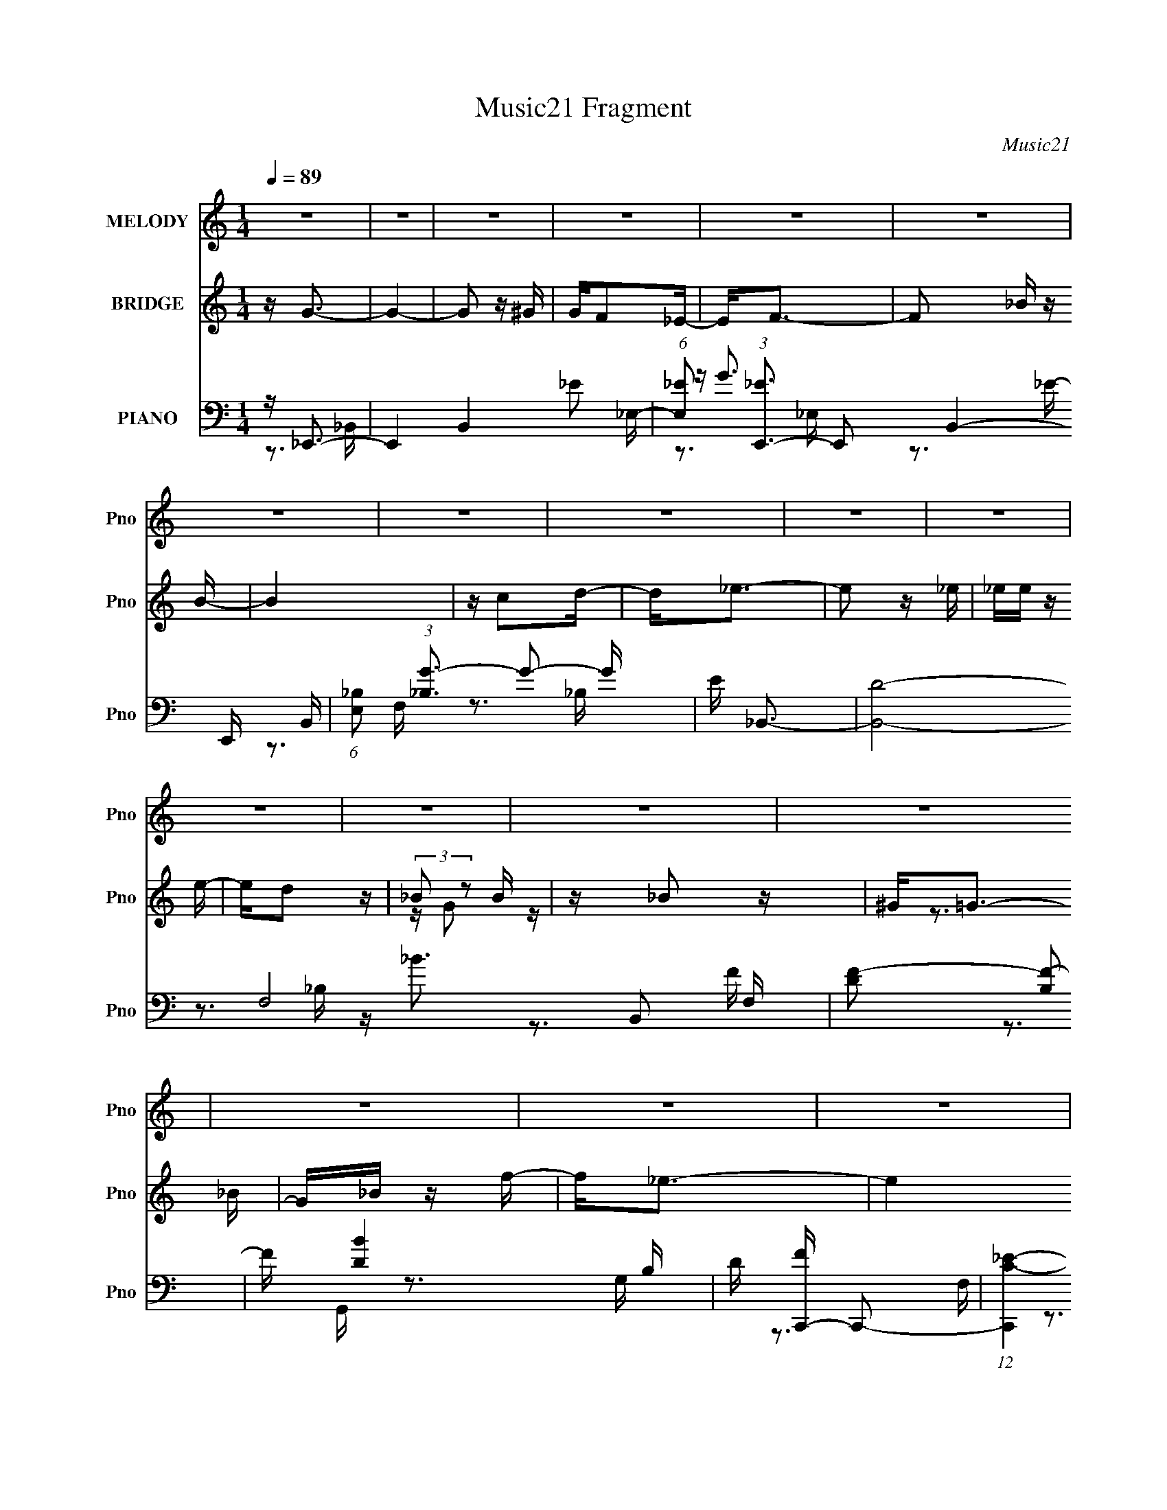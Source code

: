 X:1
T:Music21 Fragment
C:Music21
%%score 1 ( 2 3 ) ( 4 5 6 )
L:1/16
Q:1/4=89
M:1/4
I:linebreak $
K:none
V:1 treble nm="MELODY" snm="Pno"
V:2 treble nm="BRIDGE" snm="Pno"
V:3 treble 
L:1/4
V:4 bass nm="PIANO" snm="Pno"
V:5 bass 
V:6 bass 
V:1
 z4 | z4 | z4 | z4 | z4 | z4 | z4 | z4 | z4 | z4 | z4 | z4 | z4 | z4 | z4 | z4 | z4 | z4 | z4 | %19
 z4 | z4 | z4 | z4 | z4 | z4 | z4 | z4 | z4 | z4 | z4 | z4 | z4 | z4 | z4 | z4 | z _B,2_E | z _E3 | %37
 z F3 | z F3 | z F2_B- | B G3 F- | F2<_E2- | E2 z2 | z3 _B, | z _E z E- | E2 z _E- | EF2 z | %47
 F2>^G2- | G2 z G- | G4 | z4 | z _B,2_E | z _E3- | E_E2F | z F3 | z F z _B- | BG z G- | G2<_E2- | %58
 E3 z | z3 G | _B2<c2 | c2 z _e- | e2 z _e | z _e z e- | e2<c2 | _B4- | B2 z2 | z _B z f- | %68
 f2 z _e- | e4- | e2 z2 | z _E2c- | c2>_B2- | B4- | B2 z2 | z (3:2:1_B,4 G- | G2<F2- | F2 z F | %78
 z F3- | F z2 _E- | E (3:2:1D4 C- | C4- | C3 z | z _B2f- | f z2 _e- | e4- | e z3 | z (3:2:1_E4 c- | %88
 c2>_B2- | B4- | B3 z | z (3:2:1_B,4 G- | (6:5:1G2 F3- | F2>F2 | z F3- | F2 _E2 F- | F2<_E2- | %97
 E4- | E4 | z _B,2_E | z _E3 | z _E2F | z F3 | z F2_B- | BG2F- | (6:5:1F2 _E3- | E2 z2 | z3 _B,- | %108
 B,_E2E- | E2 z _E- | EF2F- | F2 z G- | G (3:2:1^G4 =G- | G4- | G4 | z _B,2_E | z _E3 | z _E2F- | %118
 F2<F2 | z F2_B- | BG2F- | F2<_E2- | E3 z | z3 G | (3:2:1_B2 c2 z | c2 z _e- | e2 z _e | %127
 z _e z e- | e2 z c- | c2<_B2- | B3 z | z _B2f- | f z2 _e- | e4- | e z3 | z (3:2:1_E4 c- | %136
 c2>_B2- | B4- | B3 z | z (3:2:1_B,4 G- | (6:5:1G2 F3- | F2>F2 | z F3- | F2 z _E- | ED2C- | C4- | %146
 C2 z2 | z _B2f- | f z2 _e- | e4- | e z3 | z (3:2:1_E4 c- | c2>_B2- | B4- | B3 z | %155
 z (3:2:1_B,4 G- | (6:5:1G2 F3- | F2>F2 | z F3- | F2 _E2 F- | F2<_E2- | E4- | E4 | z4 | z G3- | %165
 G4- | G2 z2 | GF2_E- | EF2_B | z _B3- | B2 z2 | z c2d | z _e3- | e2 z2 | z3 _e- | e z2 d- | %176
 dc2G- | G4 | z3 _B | _BB z f- | f2 z _e- | e4- | e z2 _E | _EE z c- | c2 z _B- | B4- | B z3 | %187
 z ^G2=G- | G2<F2- | F4- | F z2 F | z (3:2:1G4 F | z F3- | F4- | F z3 | z4 | z G3- | G4- | G2 z G | %199
 GF2_E- | EF2_B | z _B3- | B2 z2 | z c2d | z _e3- | e4- | e z2 _e- | e z2 d- | dc2_B | z G3- | %210
 G z2 _B | _BB z f- | f2 z _e- | e4- | e z2 _E | _EE z c- | c2 z _B- | B4- | B4- | B^G2=G- | %220
 G2<F2- | F2>F2 | z F2 z | z _E2F- | F2<_E2- | E4- | E4 | z _B, z _E | z _E3 | z _E2 z | F2<F2 | %231
 z _B z2 | GG2_E- | E4- | E z3 | z _B,2 z | z _E3 | z _E2 z | _EF2 z | z G2 z | ^G2<=G2- | G4- | %242
 G4- | G_B,2 z | z _E3 | z _E2 z | _EF2 z | z _B z2 | GG z _E- | E4- | E z3 | z G2_B- | Bc2 z | %253
 z c2_e | z _e2 z | z _e2 z | cd z _B- | B4- | B2 z2 | z _B2f- | f z2 _e- | e4- | e z3 | %263
 z (3:2:1_E4 c- | c2>_B2- | B4- | B3 z | z (3:2:1_B,4 G- | (6:5:1G2 F3- | F2>F2 | z F3- | %271
 F2 z _E- | ED2C- | C4- | C2 z2 | z _B2f- | f z2 _e- | e4- | e z3 | z (3:2:1_E4 c- | c2>_B2- | %281
 B4- | B3 z | z (3:2:1_B,4 G- | (6:5:1G2 F3- | F2>F2 | z F3- | F2 _E2 F- | F2<_E2- | E4- | E4 | %291
 z4 | z G3- | G4- | G2 z2 | GF2_E- | EF2_B | z _B3- | B2 z2 | z c2d | z _e3- | e2 z2 | z3 _e- | %303
 e z2 d- | dc2G- | G4 | z3 _B | _BB z f- | f2 z _e- | e4- | e z2 _E | _EE z c- | c2 z _B- | B4- | %314
 B z3 | z ^G2=G- | G2<F2- | F4- | F z2 F | z (3:2:1G4 F | z F3- | F4- | F z3 | z4 | z G3- | G4- | %326
 G2 z G | GF2_E- | EF2_B | z _B3- | B2 z2 | z c2d | z _e3- | e4- | e z2 _e- | e z2 d- | dc2_B | %337
 z G3- | G z2 _B | _BB z f- | f2 z _e- | e4- | e z2 _E | _EE z c- | c2 z _B- | B4- | B4- | %347
 B_B,2G- | G2<F2- | F2>F2 | z F2 z | z _E2F- | F2<_E2- | E4- | E4 _B | _BB z f- | f z2 _e- | e3 z | %358
 z3 _E | _EE z c- | c2 z _B- | B4- | B z3 | z _B,2G- | G z F2- | F3 z | z F z2 | F4- | F4- | %369
 _E3 F F- | F4- | F2_E2- | E4- | E4- | E4- | E4- | E4- | (6:5:2E4 z |] %378
V:2
 z G3- | G4- | G2 z ^G | GF2_E- | E2<F2- | F2 _B z B- | B4 | z c2d- | d2<_e2- | e2 z _e | %10
 _ee z e- | ed2 z | (3:2:2_B2 z2 B | z _B2 z | ^G2<=G2- | G_B z f- | f2<_e2- | e4 | z3 _E | %19
 z _E z c | z _B3- | B4- | B z2 _B,- | B,_E z G | z F3- | F z3 | z3 _B, | z C z F- | F2<_E2- | %29
 E4- | E4- | E4- | E z3 | z4 | z4 | z4 | z4 | z4 | z4 | z4 | z4 | z4 | z4 | z4 | z4 | z4 | z4 | %47
 z4 | z4 | z4 | z4 | z4 | z4 | z4 | z4 | z4 | z4 | z4 | z4 | z4 | z4 | z4 | z4 | z4 | z4 | z4 | %66
 z4 | z4 | z4 | z4 | z4 | z4 | z4 | z4 | z4 | z4 | z4 | z4 | z4 | z4 | z4 | z4 | z4 | z4 | z4 | %85
 z4 | z4 | z4 | z4 | z4 | z4 | z4 | z4 | z4 | z4 | z4 | z4 | z4 | z4 | z4 | z4 | z4 | z4 | z4 | %104
 z4 | z4 | z4 | z4 | z4 | z4 | z4 | z4 | z4 | z c3- | c2<_B2- | B4- | B z3 | z4 | z4 | z4 | z4 | %121
 z _B,3- | B,2<_B2- | B4- | B z3 | z4 | z4 | z4 | z4 | z4 | z4 | z4 | z4 | z c'3 | z g3 | z f2_e- | %136
 e2<d2- | d4- | d2>_e2- | ef2_B- | B2<c2- | c4- | c z3 | z4 | z4 | z c2_e- | ef2g- | %147
 (6:5:3g2 _b4 z/ | e'2<c'2- | c'4- | c'4 | z4 | z4 | z4 | z4 | z4 | z4 | z4 | z4 | z4 | z4 | z4 | %162
 z4 | z _e(3:2:2_B2 z | (3:2:1[ef]/ (3:2:2f3/2 z4 | g4- | g4 | z4 | z4 | z4 | z4 | z4 | z4 | z4 | %174
 z4 | z4 | z4 | z4 | z4 | z4 | z4 | z [c_e] z [ce] | z [c_e]3- | [ce]3 z | z4 | z [_eg] z [eg] | %186
 z [_eg]3- | [eg]3 z | z4 | z4 | z4 | z4 | z [_Bd]3- | [Bd]4- | [Bd]4- | [Bd] z3 | z4 | z4 | z4 | %199
 z4 | z3 [_Bd] | z [_Bd]3- | [Bd]4- | [Bd]4 | z4 | z4 | z4 | z4 | z4 | z4 | z4 | z4 | z3 [_eg] | %213
 z [_eg] z [eg] | z [_eg]3- | [eg]4 | z4 | z4 | z4 | z4 | z4 | z4 | z4 | z4 | z4 | z4 | z4 | z4 | %228
 z G3- | G4- | G2<F2- | F4 | z G3- | Gc2 z | _B2<B2- | B4- | B2<^G2- | G4 | z F3- | F3 z | z G3- | %241
 Gc2 z | _B2<B2- | B4 | z G3- | G4 | z F3- | F4 | z (3:2:2G4 z/ | z c2 z | _B2<B2- | B4 (3:2:1G4 | %252
 z c3- | c4- | c2<_e2 | z c3- | c2<d2- | d4- | d4- | d z3 | z4 | z c'3 | z g3 | z f2_e- | e2<d2- | %265
 d4- | d2>_e2- | ef2_B- | B2<c2- | c4- | c z3 | z4 | z4 | z c2_e- | ef2g- | (6:5:3g2 _b4 z/ | %276
 e'2<c'2- | c'4- | c'4 | z4 | z4 | z4 | z4 | z4 | z4 | z4 | z4 | z4 | z4 | z4 | z4 | z _e_Be- | %292
 (3f2 e/ z4 | g4- | g4- | g3 z | z4 | z4 | z4 | z4 | z4 | z4 | z4 | z4 | z4 | z4 | z4 | z4 | z4 | %309
 z [c_e] z [ce] | z [c_e]3- | [ce]3 z | z4 | z [_eg] z [eg] | z [_eg]3- | [eg]3 z | z4 | z4 | z4 | %319
 z4 | z [_Bd]3- | [Bd]4- | [Bd]4- | [Bd] z3 | z4 | z4 | z4 | z4 | z3 [_Bd] | z [_Bd]3- | [Bd]4- | %331
 [Bd]4 | z4 | z4 | z4 | z4 | z4 | z4 | z4 | z4 | z3 [_eg] | z [_eg] z [eg] | z [_eg]3- | [eg]4 | %344
 z4 | z4 | z4 | z4 | z4 | z4 | z4 | z4 | z4 | z4 | z4 | z4 | z4 | z4 | z4 | z4 | z4 | z4 | z4 | %363
 z4 | z4 | z4 | z4 | z4 | z4 | z4 | z4 | (3:2:2z2 G4- | G4- | (3G2_B2 z/ B- | B2>^G2- | G4- | G4- | %377
 G4 | z [B_e]3- | (12:7:1[Be]4 [f^c]2- | [fc]4 | g4- | g4- e4- | g4- e4- | g4- e4- | g4- e4- | %386
 g4- e4- | g4- e4- | g4 (3:2:1e4 |] %389
V:3
 x | x | x | x | x | x5/4 | x | x | x | x | x | x | z/4 G/ z/4 | x | z3/4 _B/4 | x | x | x | x | %19
 x | x | x | x | x | x | x | x | x | x | x | x | x | x | x | x | x | x | x | x | x | x | x | x | %43
 x | x | x | x | x | x | x | x | x | x | x | x | x | x | x | x | x | x | x | x | x | x | x | x | %67
 x | x | x | x | x | x | x | x | x | x | x | x | x | x | x | x | x | x | x | x | x | x | x | x | %91
 x | x | x | x | x | x | x | x | x | x | x | x | x | x | x | x | x | x | x | x | x | x | x | x | %115
 x | x | x | x | x | x | x | x | x | x | x | x | x | x | x | x | x | x | x | x | x | x | x | x | %139
 x | x | x | x | x | x | x | x | z3/4 _e'/4- x/6 | x | x | x | x | x | x | x | x | x | x | x | x | %160
 x | x | x | z3/4 _e/4- | z/4 g3/4- | x | x | x | x | x | x | x | x | x | x | x | x | x | x | x | %180
 x | x | x | x | x | x | x | x | x | x | x | x | x | x | x | x | x | x | x | x | x | x | x | x | %204
 x | x | x | x | x | x | x | x | x | x | x | x | x | x | x | x | x | x | x | x | x | x | x | x | %228
 x | x | x | x | x | x | x | x | x | x | x | x | x | x | x | x | x | x | x | x | z3/4 G/4 | x | x | %251
 z3/4 _B/4 x2/3 | x | x | x | x | x | x | x | x | x | x | x | x | x | x | x | x | x | x | x | x | %272
 x | x | x | z3/4 _e'/4- x/6 | x | x | x | x | x | x | x | x | x | x | x | x | x | x | x | x | %292
 z/4 g3/4- x/12 | x | x | x | x | x | x | x | x | x | x | x | x | x | x | x | x | x | x | x | x | %313
 x | x | x | x | x | x | x | x | x | x | x | x | x | x | x | x | x | x | x | x | x | x | x | x | %337
 x | x | x | x | x | x | x | x | x | x | x | x | x | x | x | x | x | x | x | x | x | x | x | x | %361
 x | x | x | x | x | x | x | x | x | x | x | x | x | x | x | x | x | x | x13/12 | x | _e- | x2 | %383
 x2 | x2 | x2 | x2 | x2 | x5/3 |] %389
V:4
 z _E,,3- | E,,4- B,,4- _E2 _E,- | (6:5:1[E,_E]2 (3:2:1[_EE,,-]3 E,,2- B,,4- E,, B,, | %3
 (6:5:1[E,_B,]2 (3:2:1[_B,G-]3 G2- G | E _B,,3- | [B,,D]8- F,8- B,,2 F, | [DF-]2 [F-B,]2 | %7
 F [BD-]4 B, | D [FC,,-] C,,2- | (12:7:1[C,,C-_E-]4 [C-_E-G,,]5/3 G,,/3 | [CE] [G,_B,,-] _B,,2- | %11
 [B,,_B,]4 F,4 | F G,,3- | [G,,G,]8- D,8- G,, D, | (12:7:1[G,D-]4 [D-B,]5/3 | [D_B,]4- D | %16
 B, [G,^G,,-] ^G,,2- | [G,,^G,]8- E,8- G,, E, | [G,_E-]2 [_E-C]2 | E [GC-]4 G, | C _E,,3- | %21
 (24:23:1[E,,G,-]8 E,2 | [G,_B,-]2 [_B,-E,]2 | B, (12:11:1[EG,-]4 E, | G, [B,_B,,-] _B,,2- | %25
 [B,,_B,D]4 (6:5:1F,2 | z ^G,,3- | G,,F,,2 z | z _E,,3- | [E,,_E,-]12 B,,8- B,,4- B,, | %30
 [E,_B,-_E-]2 [_B,-_E-G,]2 | [B,E]4- E,4- G,3- | (24:23:2[B,E_E,,-]8 E,8 G,6 | %33
 (48:35:1[E,,_E,-]16 B,,12 | [E,_B,-]8 G,8- G,2 | B,4- E4- | [B,_E,,-]6 E4- E | %37
 (12:7:1[E,,_E,]4 [_E,B,,]5/3 B,,/3 | E _B,,3- | (12:7:1[B,,F,]4 [F,D,]2/3 [D,_B,-]7/3 | %40
 B, [D_E,,-] _E,,2- | (48:31:1[E,,_E,-]16 B,,8- B,,2 | [E,_E-]2 [_E-G,]2 | [E,_B,]4 E4- E | %44
 G, ^G,,3- | [G,,_E-]4 G,2 | E [G,_B,,-] _B,,2- | B,, (24:17:1[B,D-]8 | [D_E,,-]2 [_E,,-F]2 | %49
 [E,,_E,-]12 B,,8- B,,4- B,, | (12:7:1[E,_E-]4 [_E-G,]5/3 G,4/3 | (24:13:1[E,_B,-]8 E4- E | %52
 B, [G,_E,,-] _E,,2- | [E,,_E,]3 [_E,B,,] B,,2 | E _B,,3- | B,,3 D,3 F,2 D- | %56
 (6:5:1[D_E,,-]2 _E,,7/3- | (48:29:1[B,,_E,-]16 E,,8- E,,2 | [E,_B,-]2 [_B,-G,]2 | %59
 [B,G,-]2 [G,-E,]2 E4- E | G, [B,C,-] C,2- | C, [G,CE_B,,-] _B,,2- | B,, [B,D^G,,-] ^G,,2- | %63
 [G,,_E-]4 G,3 | E [C_B,,-] _B,,2- | [B,,D-]12 (6:5:1B,2 | [DF-]2 [F-B,]2 | [B,D-]2 [DF]2- F2- F | %68
 D (6:5:1[B,C,-]2 C,4/3- | C,4- G,2 C2 G,- | (6:5:1[G,_E]2 [_EC,-]7/3 C,17/3- C, | C4- G,3 | %72
 (3:2:1C/ x2/3 G,,3- | [G,,G,]8- D,8- G,,4- D, G,, | [G,G-]2 [G-D]2 D | G [G,D-] [DB]2- B2- B | %76
 [DF,,-]2 [F,,-G]2 | (12:11:1[F,,F,]4 C,4 | [CFG] _E,,3- | [E,,G-]4 E,2 | G [EC,,-] C,,2- | %81
 (48:25:1[G,,C,-]16 C,,8- C,, | [C,C-]2 [C-G,]2 | [CG,-]2 [G,-C,E-]2 E11/3- E | %84
 G, [C^G,,-] ^G,,2- | (48:25:1[E,^G,-]16 G,,8- G,, | G, [C_E-]2 _E- | [EC-]2 [CG]2- G2- G | %88
 C (6:5:1[E_E,,-]2 _E,,4/3- | [B,,_E,-]8 E,,8- E,, | [E,_B,-]2 [_B,-G,]2 | %91
 [B,G,-]2 [G,-E,]2 E4- E | G, (6:5:1[B,_B,,-]2 _B,,4/3- | (48:25:1[D,F,-]16 B,,8- B,, | %94
 [F,D-]2 [D-B,]2 | D4- F, _B,3- | [D_E,,-] [_E,,-B,]3 | [E,,_E,-]12 B,,8- B,,4- B,, | %98
 [E,_E-]2 [_E-G,]2 G, | [E_B,]4- E,4- E E, | B, [G,_E,,-] _E,,2- | %101
 (12:7:1[E,,_E,]4 [_E,B,,]5/3 B,,/3 | E _B,,3- | (12:7:1[B,,F,]4 [F,D,]2/3 [D,_B,-]7/3 | %104
 B, [D_E,,-] _E,,2- | (48:31:1[E,,_E,-]16 B,,8- B,,2 | [E,_E-]2 [_E-G,]2 | [E,_B,]4 E4- E | %108
 G, ^G,,3- | [G,,_E-]4 G,2 | E [G,_B,,-] _B,,2- | B,, (24:17:1[B,D-]8 | [D_E,,-]2 [_E,,-F]2 | %113
 [E,,_E,-]12 B,,8- B,,4- B,, | (12:7:1[E,_E-]4 [_E-G,]5/3 G,4/3 | (24:13:1[E,_B,-]8 E4- E | %116
 B, [G,_E,,-] _E,,2- | [E,,_E,]3 [_E,B,,] B,,2 | E _B,,3- | B,,3 D,3 F,2 D- | %120
 (6:5:1[D_E,,-]2 _E,,7/3- | (48:29:1[B,,_E,-]16 E,,8- E,,2 | [E,_B,-]2 [_B,-G,]2 | %123
 [B,G,-]2 [G,-E,]2 E4- E | G, [B,C,-] C,2- | C, [G,CE_B,,-] _B,,2- | B,, [B,D^G,,-] ^G,,2- | %127
 [G,,_E-]4 G,3 | E [C_B,,-] _B,,2- | [B,,D-]12 (6:5:1B,2 | [DF-]2 [F-B,]2 | [B,D-]2 [DF]2- F2- F | %132
 D (6:5:1[B,C,-]2 C,4/3- | C,4- G,2 C2 G,- | (6:5:1[G,_E]2 [_EC,-]7/3 C,17/3- C, | C4- G,3 | %136
 (3:2:1C/ x2/3 G,,3- | [G,,G,]8- D,8- G,,4- D, G,, | [G,G-]2 [G-D]2 D | G [G,D-] [DB]2- B2- B | %140
 [DF,,-]2 [F,,-G]2 | (12:11:1[F,,F,]4 C,4 | [CFG] _E,,3- | [E,,G-]4 E,2 | G [EC,,-] C,,2- | %145
 (48:25:1[G,,C,-]16 C,,8- C,, | [C,C-]2 [C-G,]2 | [CG,-]2 [G,-C,E-]2 E11/3- E | %148
 G, [C^G,,-] ^G,,2- | (48:25:1[E,^G,-]16 G,,8- G,, | G, [C_E-]2 _E- | [EC-]2 [CG]2- G2- G | %152
 C (6:5:1[E_E,,-]2 _E,,4/3- | [B,,_E,-]8 E,,8- E,, | [E,_B,-]2 [_B,-G,]2 | %155
 [B,G,-]2 [G,-E,]2 E4- E | G, (6:5:1[B,_B,,-]2 _B,,4/3- | (48:25:1[D,F,-]16 B,,8- B,, | %158
 [F,D-]2 [D-B,]2 | D4- F, _B,3- | [D_E,,-] [_E,,-B,]3 | [E,,_E,-]12 B,,8- B,,4- B,, | %162
 [E,_E-]2 [_E-G,]2 G, | [E_B,]4- E,4- E E, | B, [G,_E,,-] _E,,2- | %165
 [E,,G,-_B,-_E-]2 [G,-_B,-_E-B,,]2 | [G,B,E_E,,-]2 _E,,2- | E,, (6:5:1[G,_B,_E]2 [_B,_E]4/3 | %168
 G, _B,,3- | [B,,_B,-D-F-]2 [_B,-D-F-D,]2 | [B,DF_B,,-]2 _B,,2- | B,,2 [B,DF]2 z [_B,DF]- | %172
 [B,DF]2<C,,2- | [C,,G,-C-_E-]2 [G,C_E]2- | [G,CEC,,-]2 C,,2- | C,, [G,C,-] [C,-CE]2 | %176
 C, [G,CEG,,-] G,,2- | [G,,_B,-D-]2 [_B,-D-D,]2 | [B,DG,,-]2 G,,2- | [G,,_B,-D-]2 [_B,D]2- | %180
 [B,D] [G,^G,,-] ^G,,2- | [G,,C-]2 [C-E,]2 | E2 [G,,_E,-]6 C4- C | %183
 (6:5:1[E,^G,]2 [^G,E]/3 [EC-]20/3 | [C_E,,-]2 [_E,,-G]2 (12:7:1G4/7 | [E,,_E,]2 [B,,_E,,]3 | %186
 [G,B,_E,,-]4 | [E,,_B,-_E-]3 [_B,-_E-E,] E,2 | [B,E] [G,F,,-] F,,2- | [F,,A,-C-]2 [A,-C-C,]2 | %190
 [A,CF,,-]4 | [F,,F,-C-F-]3 [F,-C-F-C,] C,2 | [F,CF] (6:5:1[A,_B,,-]2 _B,,4/3- | %193
 [B,,_EF,-_B,-D-]2[F,-_B,-D-D,]2 | [F,B,D] _B,,3- | B,,4 [Cc] [Dd]- | [Dd] _E,,3- | %197
 (12:7:1[E,,_B,-_E-]4 [_B,-_E-E,]5/3 E,/3 | [B,E_E,,-]4 | [E,,_B,-]2 [_B,-E,]2 E, | %200
 B, (6:5:1[G,_B,,-]2 _B,,4/3- | [B,,_B,-D-F-]2 [_B,-D-F-D,]2 | %202
 (12:7:1[B,DF_B,,-F,-]4 [_B,,F,]5/3- | [B,,F,] (6:5:1[B,D-F-]2 [DF]4/3- | [DF] [B,C,,-]3 | %205
 [C,,G,-C-_E-]2 [G,-C-_E-G,,]2 | [G,CEC,,-]3 C,,- | [C,,C-_E-]2 [C-_E-G,,]2 | %208
 [CE] (6:5:1[G,G,,-]2 G,,4/3- | [G,,_B,-D-]2 [_B,-D-D,]2 D, | (12:7:1[B,DG,,-]4 G,,5/3- | %211
 G,, (6:5:1[G,_B,-D-]2 [_B,D]4/3- | [B,D] [G,^G,,-] ^G,,2- | [G,,^G,]2 [^G,E,] [E,^G,,]2 | %214
 [CE^G,,-]4 | [G,,_E-^G-]2 [_E-^G-G,]2 | [EG] [C_E,,-] _E,,2- | [E,,G,-]2 [G,-E,]2 | %218
 G, (12:11:1[B,E_E,,-]4 | [E,,_B,-_E-]2 [_B,-_E-E,]2 | [B,E] [G,_B,,-] _B,,2- | %221
 [B,,_B,-D-F-]2 [_B,-D-F-D,]2 | [B,DF] _B,,3- | B,,2 [F,B,DF]2 z [F,_B,DF]- | [F,B,DF] _E,,3- | %225
 [E,,_E,]2 [B,,_E,,]2 | [G,B,E_E,,-]2 _E,,2- | E,,4 [G,B,E]2 [G,_B,_E]- | [G,B,E] _E,,3- | %229
 [E,,G_B]2 (3:2:1[G_BE,]5/2 E,/3 | E,, _B,,3- | [B,,_B,-D-]4 (6:5:1F,2 | [B,D] [F,_E,,-] _E,,2- | %233
 [E,,G,-_B,-_E-]2 [G,-_B,-_E-E,]2 | [G,B,E_E,,-]4 | [E,,_B,-_E-]2 [_B,-_E-E,]2 E, | %236
 [B,E] G, ^G,, z G,,- | [G,,C-_E-]4 | [CE] G, _B,, z B,,- | [B,,_B,-D-]3 [_B,D]- | %240
 [B,D] [F,_E,,-] _E,,2- | [E,,G,-_B,-_E-]2 [G,-_B,-_E-E,]2 | [G,B,E_E,,-]4 | %243
 [E,,_B,-_E-]4 (24:13:1E,8 | [B,E] [G,_E,,-] _E,,2- | [E,,G,_B,_E]2 [G,_B,_EE,]2 | E,, _B,,3- | %247
 [B,,_B,D]3 [_B,DF,] (6:5:1F,4/5 | F,_E,, z E,,- | [E,,_E,]4- E,, | %250
 [E,_E,,-]2 [_E,,-B,E]2 [B,E]2 G,4 | E,, [E,_B,-_E-]4 | [B,E] [G,^G,,-] ^G,,2- | %253
 (12:7:1[G,,^G,-C-_E-]4 [^G,-C-_E-G,]5/3 | [G,CE^G,,-]2 ^G,,2- | G, [G,,C_E]4- G,, | %256
 [CE] [G,_B,,-] _B,,2- | [B,,_B,-D-]2 [_B,-D-F,]2 F,4 | (12:7:1[B,D_B,,-]4 _B,,5/3- | %259
 B,,4- [F,B,D] [F,_B,D] [F,B,D]- | B,, [F,B,DC,-] C,2- | C,4- G,2 C2 G,- | %262
 (6:5:1[G,_E]2 [_EC,-]7/3 C,17/3- C, | C4- G,3 | (3:2:1C/ x2/3 G,,3- | %265
 [G,,G,]8- D,8- G,,4- D, G,, | [G,G-]2 [G-D]2 D | G [G,D-] [DB]2- B2- B | [DF,,-]2 [F,,-G]2 | %269
 (12:11:1[F,,F,]4 C,4 | [CFG] _E,,3- | [E,,G-]4 E,2 | G [EC,,-] C,,2- | %273
 (48:25:1[G,,C,-]16 C,,8- C,, | [C,C-]2 [C-G,]2 | [CG,-]2 [G,-C,E-]2 E11/3- E | %276
 G, [C^G,,-] ^G,,2- | (48:25:1[E,^G,-]16 G,,8- G,, | G, [C_E-]2 _E- | [EC-]2 [CG]2- G2- G | %280
 C (6:5:1[E_E,,-]2 _E,,4/3- | [B,,_E,-]8 E,,8- E,, | [E,_B,-]2 [_B,-G,]2 | %283
 [B,G,-]2 [G,-E,]2 E4- E | G, (6:5:1[B,_B,,-]2 _B,,4/3- | (48:25:1[D,F,-]16 B,,8- B,, | %286
 [F,D-]2 [D-B,]2 | D4- F, _B,3- | [D_E,,-] [_E,,-B,]3 | [E,,_E,-]12 B,,8- B,,4- B,, | %290
 [E,_E-]2 [_E-G,]2 G, | [E_B,]4- E,4- E E, | B, [G,_E,,-] _E,,2- | %293
 [E,,G,-_B,-_E-]2 [G,-_B,-_E-B,,]2 | [G,B,E_E,,-]2 _E,,2- | E,, (6:5:1[G,_B,_E]2 [_B,_E]4/3 | %296
 G, _B,,3- | [B,,_B,-D-F-]2 [_B,-D-F-D,]2 | [B,DF_B,,-]2 _B,,2- | B,,2 [B,DF]2 z [_B,DF]- | %300
 [B,DF]2<C,,2- | [C,,G,-C-_E-]2 [G,C_E]2- | [G,CEC,,-]2 C,,2- | C,, [G,C,-] [C,-CE]2 | %304
 C, [G,CEG,,-] G,,2- | [G,,_B,-D-]2 [_B,-D-D,]2 | [B,DG,,-]2 G,,2- | [G,,_B,-D-]2 [_B,D]2- | %308
 [B,D] [G,^G,,-] ^G,,2- | [G,,C-]2 [C-E,]2 | E2 [G,,_E,-]6 C4- C | %311
 (6:5:1[E,^G,]2 [^G,E]/3 [EC-]20/3 | [C_E,,-]2 [_E,,-G]2 (12:7:1G4/7 | [E,,_E,]2 [B,,_E,,]3 | %314
 [G,B,_E,,-]4 | [E,,_B,-_E-]3 [_B,-_E-E,] E,2 | [B,E] [G,F,,-] F,,2- | [F,,A,-C-]2 [A,-C-C,]2 | %318
 [A,CF,,-]4 | [F,,F,-C-F-]3 [F,-C-F-C,] C,2 | [F,CF] (6:5:1[A,_B,,-]2 _B,,4/3- | %321
 [B,,_EF,-_B,-D-]2[F,-_B,-D-D,]2 | [F,B,D] _B,,3- | B,,4 [Cc] [Dd]- | [Dd] _E,,3- | %325
 (12:7:1[E,,_B,-_E-]4 [_B,-_E-E,]5/3 E,/3 | [B,E_E,,-]4 | [E,,_B,-]2 [_B,-E,]2 E, | %328
 B, (6:5:1[G,_B,,-]2 _B,,4/3- | [B,,_B,-D-F-]2 [_B,-D-F-D,]2 | %330
 (12:7:1[B,DF_B,,-F,-]4 [_B,,F,]5/3- | [B,,F,] (6:5:1[B,D-F-]2 [DF]4/3- | [DF] [B,C,,-]3 | %333
 [C,,G,-C-_E-]2 [G,-C-_E-G,,]2 | [G,CEC,,-]3 C,,- | [C,,C-_E-]2 [C-_E-G,,]2 | %336
 [CE] (6:5:1[G,G,,-]2 G,,4/3- | [G,,_B,-D-]2 [_B,-D-D,]2 D, | (12:7:1[B,DG,,-]4 G,,5/3- | %339
 G,, (6:5:1[G,_B,-D-]2 [_B,D]4/3- | [B,D] [G,^G,,-] ^G,,2- | [G,,^G,]2 [^G,E,] [E,^G,,]2 | %342
 [CE^G,,-]4 | [G,,_E-^G-]2 [_E-^G-G,]2 | [EG] [C_E,,-] _E,,2- | [E,,G,-]2 [G,-E,]2 | %346
 G, (12:11:1[B,E_E,,-]4 | [E,,_B,-_E-]2 [_B,-_E-E,]2 | [B,E] [G,_B,,-] _B,,2- | %349
 [B,,_B,-D-F-]2 [_B,-D-F-D,]2 | [B,DF] _B,,3- | B,,2 [F,B,DF]2 z [F,_B,DF]- | [F,B,DF] _E,,3- | %353
 (12:7:1[E,,_B,-_E-G-]4 [_B,-_E-G-E,]5/3 E,/3 | [B,EG_E,,-]2 _E,,2- | [E,,_E-G-]4 (6:5:1B,2 | %356
 [EG] [B,^G,,-] ^G,,2- | (12:7:1[G,,^G,]4 [^G,E,]2/3 [E,^G,,]7/3 | (12:11:1[CE^G,,-]4 ^G,,/3- | %359
 G,, [G,_E-^G-] [_E^G]2- | [EG] [C_E,,-] _E,,2- | (12:7:1[E,,_B,-_E-]4 [_B,-_E-B,,]5/3 B,,/3 | %362
 [B,E_E,,-]4 | E,,4 E,4- (6:5:1G,2 [_B,_E]3- | G,2 E, [B,E] _B,,2- | [B,,D,]4 | %366
 [B,DF]4 [_B,,D,F,]2 | [_B,,D,F,]4- | [B,,D,F,]4- | [B,,D,F,]4- | [B,,D,F,]4- | %371
 [B,,D,F,] z [_E,_E,,_E_B,G]2- | [E,E,,EB,G]3 z | (3[_B,_E,,_E,_EG]2 z2 E,,2- | %374
 (3:2:1[E,,_E,_B,]2 [_E,_B,]2/3 z [C^G,_E^G,,]- | [CG,EG,,]4- | [CG,EG,,] z [^G,^G,,C_E]2 | ^G,,4 | %378
 z [_EB,^FB,,]3- | [EB,FB,,] z [^C,F^C^G]2- | [C,FCG] z3 | [_E,,_E,_B,_EG]4- | [E,,E,B,EG]4- | %383
 [E,,E,B,EG]4- | [E,,E,B,EG]4- | [E,,E,B,EG]4- | [E,,E,B,EG]4- | [E,,E,B,EG]4- | [E,,E,B,EG]4- | %389
 [E,,E,B,EG]4- | [E,,E,B,EG] z3 |] %391
V:5
 z3 _B,,- | x11 | z G3- x23/3 | z3 _E- x8/3 | z3 F,- | z3 _B,- x15 | z _B3- | z3 F- x2 | z3 G,,- | %9
 z3 G,- x/3 | z3 F,- | z3 F- x4 | z3 D,- | z3 _B,- x14 | z3 G, | z3 G,- x | z3 _E,- | z3 C- x14 | %18
 z ^G3- | z3 _E x2 | z3 _E,- | z3 _E,- x17/3 | z _E3- | z3 _B,- x5/3 | z3 F,- | z2 F, z x5/3 | x4 | %27
 x4 | z3 _B,,- | z3 G,- x21 | z3 _E,- | x11 | z3 _B,,- x14 | z3 G,- x59/3 | z _E3- x14 | x8 | %36
 z3 _B,,- x7 | z3 G, x/3 | z3 D,- | z D3- x4/3 | z3 _B,,- | z3 G,- x49/3 | z3 _E,- | z3 G,- x5 | %44
 z3 ^G,- | z3 ^G,- x2 | z3 _B,- | z3 F- x8/3 | z3 _B,,- | z3 G,- x21 | z3 _E,- x4/3 | %51
 z3 G,- x16/3 | z3 _B,,- | z3 _E- x2 | z3 D,- | x9 | z3 _B,,- | z3 G,- x47/3 | z _E3- | %59
 z3 _B,- x5 | z3 [G,C_E]- | z3 [_B,D]- | z3 ^G,- | z3 C- x3 | z3 _B,- | z3 _B,- x29/3 | z3 _B,- | %67
 z3 _B,- x3 | z3 G,- | x9 | z3 C- x20/3 | x7 | z3 D,- | z3 D- x18 | z _B3- x | z3 G- x3 | z3 C,- | %77
 z3 [CF^G]- x11/3 | z2 _E,2- | z3 _E- x2 | z3 G,,- | z3 G,- x40/3 | z _E3- | z3 C- x14/3 | %84
 z3 _E,- | z3 C- x40/3 | z ^G3- | z3 _E- x3 | z3 _B,,- | z3 G,- x13 | z _E3- | z3 _B,- x5 | %92
 z3 D,- | z3 _B,- x40/3 | z3 F,- | x8 | z3 _B,,- | z3 G,- x21 | z3 _E,- x | z3 G,- x6 | z3 _B,,- | %101
 z3 G, x/3 | z3 D,- | z D3- x4/3 | z3 _B,,- | z3 G,- x49/3 | z3 _E,- | z3 G,- x5 | z3 ^G,- | %109
 z3 ^G,- x2 | z3 _B,- | z3 F- x8/3 | z3 _B,,- | z3 G,- x21 | z3 _E,- x4/3 | z3 G,- x16/3 | %116
 z3 _B,,- | z3 _E- x2 | z3 D,- | x9 | z3 _B,,- | z3 G,- x47/3 | z _E3- | z3 _B,- x5 | z3 [G,C_E]- | %125
 z3 [_B,D]- | z3 ^G,- | z3 C- x3 | z3 _B,- | z3 _B,- x29/3 | z3 _B,- | z3 _B,- x3 | z3 G,- | x9 | %134
 z3 C- x20/3 | x7 | z3 D,- | z3 D- x18 | z _B3- x | z3 G- x3 | z3 C,- | z3 [CF^G]- x11/3 | %142
 z2 _E,2- | z3 _E- x2 | z3 G,,- | z3 G,- x40/3 | z _E3- | z3 C- x14/3 | z3 _E,- | z3 C- x40/3 | %150
 z ^G3- | z3 _E- x3 | z3 _B,,- | z3 G,- x13 | z _E3- | z3 _B,- x5 | z3 D,- | z3 _B,- x40/3 | %158
 z3 F,- | x8 | z3 _B,,- | z3 G,- x21 | z3 _E,- x | z3 G,- x6 | z3 _B,,- | z3 _E,, | z3 G,- | %167
 z3 G,- | z3 D,- | z3 _B,, | z3 [_B,DF]- | x6 | x4 | z3 C,, | z3 G,- | z3 [G,C_E]- | z3 D,- | %177
 z3 G,, | z3 [G,_B,D] | z3 G,- | z3 _E,- | z _E3- | z3 _E- x9 | z ^G3- x14/3 | z3 _B,,- x/3 | %185
 z [G,_B,]3- x | z3 _E,- | z3 G,- x2 | z3 C,- | z3 F,, | z3 C,- | z3 A,- x2 | z3 D,- | z F3 | %194
 z F z [_B,_B] | x6 | z3 _E,- | z3 _E,, x/3 | z3 _E,- | z (3:2:2_E4 z/ x | z3 D,- | z3 [_B,,D,F,] | %202
 z3 _B,- | z3 _B,- | z3 G,,- | z3 C,, | z3 G,,- | z3 G,- | z3 D,- | z3 G,, x | z3 G,- | z3 G,- | %212
 z3 _E,- | z [C_E]3- x | z3 ^G,- | z3 C- | z3 _E,- | z [_B,_E]3- | z3 _E,- x2/3 | z3 G,- | z3 D,- | %221
 z3 _B,, | z3 [F,_B,DF]- | x6 | z3 _B,,- | z [G,_B,_E]3- | z3 [G,_B,_E]- | x7 | z3 _E,- | %229
 z3 _E,,- | z3 F,- | z3 F,- x5/3 | z3 _E,- | z3 _E,, | z3 _E,- | z3 G,- x | x5 | z3 ^G,- | x5 | %239
 z3 F,- | z3 _E,- | z3 _E,, | z3 _E,- | z3 G,- x13/3 | z3 _E,- | z3 _E,,- | z3 F,- | z3 F,- x2/3 | %248
 x4 | z [_B,_E]3- x | z3 _E,- x6 | z3 G,- x | z3 ^G,- | z3 ^G,, | z3 ^G,- | z3 ^G,- x2 | z3 F,- | %257
 z3 _B,, x4 | z3 [F,_B,D]- | x7 | z3 G,- | x9 | z3 C- x20/3 | x7 | z3 D,- | z3 D- x18 | z _B3- x | %267
 z3 G- x3 | z3 C,- | z3 [CF^G]- x11/3 | z2 _E,2- | z3 _E- x2 | z3 G,,- | z3 G,- x40/3 | z _E3- | %275
 z3 C- x14/3 | z3 _E,- | z3 C- x40/3 | z ^G3- | z3 _E- x3 | z3 _B,,- | z3 G,- x13 | z _E3- | %283
 z3 _B,- x5 | z3 D,- | z3 _B,- x40/3 | z3 F,- | x8 | z3 _B,,- | z3 G,- x21 | z3 _E,- x | %291
 z3 G,- x6 | z3 _B,,- | z3 _E,, | z3 G,- | z3 G,- | z3 D,- | z3 _B,, | z3 [_B,DF]- | x6 | x4 | %301
 z3 C,, | z3 G,- | z3 [G,C_E]- | z3 D,- | z3 G,, | z3 [G,_B,D] | z3 G,- | z3 _E,- | z _E3- | %310
 z3 _E- x9 | z ^G3- x14/3 | z3 _B,,- x/3 | z [G,_B,]3- x | z3 _E,- | z3 G,- x2 | z3 C,- | z3 F,, | %318
 z3 C,- | z3 A,- x2 | z3 D,- | z F3 | z F z [_B,_B] | x6 | z3 _E,- | z3 _E,, x/3 | z3 _E,- | %327
 z (3:2:2_E4 z/ x | z3 D,- | z3 [_B,,D,F,] | z3 _B,- | z3 _B,- | z3 G,,- | z3 C,, | z3 G,,- | %335
 z3 G,- | z3 D,- | z3 G,, x | z3 G,- | z3 G,- | z3 _E,- | z [C_E]3- x | z3 ^G,- | z3 C- | z3 _E,- | %345
 z [_B,_E]3- | z3 _E,- x2/3 | z3 G,- | z3 D,- | z3 _B,, | z3 [F,_B,DF]- | x6 | z3 _E,- | %353
 z3 _E,, x/3 | z3 _B,- | z3 _B,- x5/3 | z3 _E,- | z [C_E]3- x4/3 | z3 ^G,- | z3 C- | z3 _B,,- | %361
 z3 [_E,,_B,,_E,] x/3 | z _E,3- | x38/3 | x6 | z3 [_B,DF]- | x6 | x4 | x4 | x4 | x4 | x4 | x4 | %373
 (3:2:2z4 [_E_B,_E,G]2 | z G z2 | x4 | x4 | z [C_E^G,]2 z | x4 | x4 | x4 | x4 | x4 | x4 | x4 | x4 | %386
 x4 | x4 | x4 | x4 | x4 |] %391
V:6
 x4 | x11 | z3 _E,- x23/3 | x20/3 | x4 | x19 | z3 _B,- | x6 | x4 | x13/3 | x4 | x8 | x4 | x18 | %14
 x4 | x5 | x4 | x18 | z3 ^G,- | x6 | z3 F, | x29/3 | z3 _E,- | x17/3 | x4 | x17/3 | x4 | x4 | x4 | %29
 x25 | x4 | x11 | x18 | x71/3 | x18 | x8 | x11 | z3 _E- x/3 | x4 | x16/3 | x4 | x61/3 | x4 | x9 | %44
 x4 | x6 | x4 | x20/3 | x4 | x25 | x16/3 | x28/3 | x4 | x6 | x4 | x9 | x4 | x59/3 | z3 _E,- | x9 | %60
 x4 | x4 | x4 | x7 | x4 | x41/3 | x4 | x7 | x4 | x9 | x32/3 | x7 | x4 | x22 | z3 G,- x | x7 | x4 | %77
 x23/3 | x4 | x6 | x4 | x52/3 | z3 C,- | x26/3 | x4 | x52/3 | z3 ^G, | x7 | x4 | x17 | z3 _E,- | %91
 x9 | x4 | x52/3 | x4 | x8 | x4 | x25 | x5 | x10 | x4 | z3 _E- x/3 | x4 | x16/3 | x4 | x61/3 | x4 | %107
 x9 | x4 | x6 | x4 | x20/3 | x4 | x25 | x16/3 | x28/3 | x4 | x6 | x4 | x9 | x4 | x59/3 | z3 _E,- | %123
 x9 | x4 | x4 | x4 | x7 | x4 | x41/3 | x4 | x7 | x4 | x9 | x32/3 | x7 | x4 | x22 | z3 G,- x | x7 | %140
 x4 | x23/3 | x4 | x6 | x4 | x52/3 | z3 C,- | x26/3 | x4 | x52/3 | z3 ^G, | x7 | x4 | x17 | %154
 z3 _E,- | x9 | x4 | x52/3 | x4 | x8 | x4 | x25 | x5 | x10 | x4 | x4 | x4 | x4 | x4 | x4 | x4 | %171
 x6 | x4 | x4 | z3 [C_E]- | x4 | x4 | x4 | x4 | x4 | x4 | z3 ^G,,- | x13 | x26/3 | x13/3 | x5 | %186
 x4 | x6 | x4 | x4 | x4 | x6 | x4 | z3 _B,, | x4 | x6 | x4 | x13/3 | x4 | z3 G,- x | x4 | x4 | x4 | %203
 x4 | x4 | x4 | x4 | x4 | x4 | x5 | x4 | x4 | x4 | x5 | x4 | x4 | x4 | z3 _E,, | x14/3 | x4 | x4 | %221
 x4 | x4 | x6 | x4 | x4 | x4 | x7 | x4 | x4 | x4 | x17/3 | x4 | x4 | x4 | x5 | x5 | x4 | x5 | x4 | %240
 x4 | x4 | x4 | x25/3 | x4 | x4 | x4 | x14/3 | x4 | z3 G,- x | x10 | x5 | x4 | x4 | x4 | x6 | x4 | %257
 x8 | x4 | x7 | x4 | x9 | x32/3 | x7 | x4 | x22 | z3 G,- x | x7 | x4 | x23/3 | x4 | x6 | x4 | %273
 x52/3 | z3 C,- | x26/3 | x4 | x52/3 | z3 ^G, | x7 | x4 | x17 | z3 _E,- | x9 | x4 | x52/3 | x4 | %287
 x8 | x4 | x25 | x5 | x10 | x4 | x4 | x4 | x4 | x4 | x4 | x4 | x6 | x4 | x4 | z3 [C_E]- | x4 | x4 | %305
 x4 | x4 | x4 | x4 | z3 ^G,,- | x13 | x26/3 | x13/3 | x5 | x4 | x6 | x4 | x4 | x4 | x6 | x4 | %321
 z3 _B,, | x4 | x6 | x4 | x13/3 | x4 | z3 G,- x | x4 | x4 | x4 | x4 | x4 | x4 | x4 | x4 | x4 | x5 | %338
 x4 | x4 | x4 | x5 | x4 | x4 | x4 | z3 _E,, | x14/3 | x4 | x4 | x4 | x4 | x6 | x4 | x13/3 | x4 | %355
 x17/3 | x4 | x16/3 | x4 | x4 | x4 | x13/3 | z3 G,- | x38/3 | x6 | x4 | x6 | x4 | x4 | x4 | x4 | %371
 x4 | x4 | x4 | x4 | x4 | x4 | x4 | x4 | x4 | x4 | x4 | x4 | x4 | x4 | x4 | x4 | x4 | x4 | x4 | %390
 x4 |] %391
